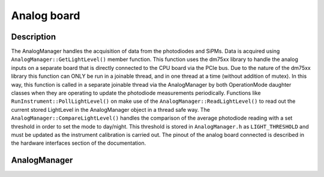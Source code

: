 Analog board
============

Description
-----------

The AnalogManager handles the acquisition of data from the photodiodes and SiPMs. Data is acquired using ``AnalogManager::GetLightLevel()`` member function. This function uses the dm75xx library to handle the analog inputs on a separate board that is directly connected to the CPU board via the PCIe bus. Due to the nature of the dm75xx library this function can ONLY be run in a joinable thread, and in one thread at a time (without addition of mutex). In this way, this function is called in a separate joinable thread via the AnalogManager by both OperationMode daughter classes when they are operating to update the photodiode measurements periodically. Functions like ``RunInstrument::PollLightLevel()`` on make use of the ``AnalogManager::ReadLightLevel()`` to read out the current stored LightLevel in the AnalogManager object in a thread safe way. The ``AnalogManager::CompareLightLevel()`` handles the comparison of the average photodiode reading with a set threshold in order to set the mode to day/night. This threshold is stored in ``AnalogManager.h`` as ``LIGHT_THRESHOLD`` and must be updated as the instrument calibration is carried out. The pinout of the analog board connected is described in the hardware interfaces section of the documentation. 


AnalogManager
-------------

.. doxygenclass:: AnalogManager
   :members:
   :private-members:
